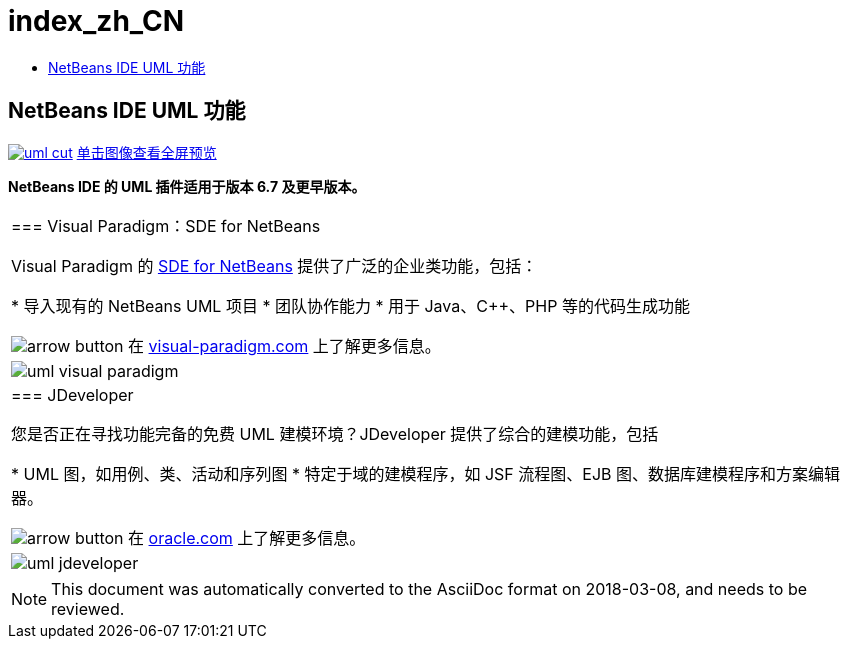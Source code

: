 // 
//     Licensed to the Apache Software Foundation (ASF) under one
//     or more contributor license agreements.  See the NOTICE file
//     distributed with this work for additional information
//     regarding copyright ownership.  The ASF licenses this file
//     to you under the Apache License, Version 2.0 (the
//     "License"); you may not use this file except in compliance
//     with the License.  You may obtain a copy of the License at
// 
//       http://www.apache.org/licenses/LICENSE-2.0
// 
//     Unless required by applicable law or agreed to in writing,
//     software distributed under the License is distributed on an
//     "AS IS" BASIS, WITHOUT WARRANTIES OR CONDITIONS OF ANY
//     KIND, either express or implied.  See the License for the
//     specific language governing permissions and limitations
//     under the License.
//

= index_zh_CN
:jbake-type: page
:jbake-tags: oldsite, needsreview
:jbake-status: published
:keywords: Apache NetBeans  index_zh_CN
:description: Apache NetBeans  index_zh_CN
:toc: left
:toc-title:

== NetBeans IDE UML 功能

link:../../images_www/v6/5/screenshots/uml.png[image:uml-cut.png[]] 
link:../../images_www/v6/5/screenshots/uml.png[[font-11]#单击图像查看全屏预览#]

*NetBeans IDE 的 UML 插件适用于版本 6.7 及更早版本。*

|===
|=== Visual Paradigm：SDE for NetBeans

Visual Paradigm 的 link:http://www.visual-paradigm.com/product/sde/nb/[SDE for NetBeans] 提供了广泛的企业类功能，包括：

* 导入现有的 NetBeans UML 项目
* 团队协作能力
* 用于 Java、C++、PHP 等的代码生成功能

image:arrow-button.gif[] 在 link:http://www.visual-paradigm.com/product/sde/nb/[visual-paradigm.com] 上了解更多信息。

 |image:uml-visual-paradigm.png[] 

|=== JDeveloper

您是否正在寻找功能完备的免费 UML 建模环境？JDeveloper 提供了综合的建模功能，包括

* UML 图，如用例、类、活动和序列图
* 特定于域的建模程序，如 JSF 流程图、EJB 图、数据库建模程序和方案编辑器。

image:arrow-button.gif[] 在 link:http://www.oracle.com/technology/products/jdev/htdocs/netbeans/uml.html[oracle.com] 上了解更多信息。

 |image:uml-jdeveloper.png[]
 
|===

NOTE: This document was automatically converted to the AsciiDoc format on 2018-03-08, and needs to be reviewed.
